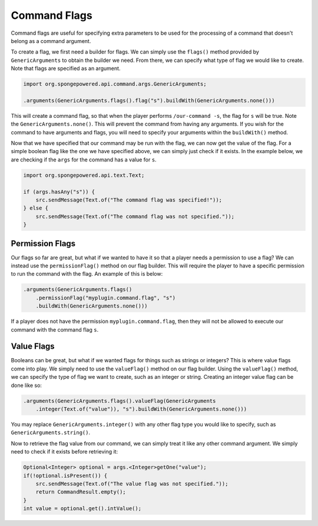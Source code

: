 =============
Command Flags
=============

Command flags are useful for specifying extra parameters to be used for the processing of a command that doesn't belong
as a command argument.

To create a flag, we first need a builder for flags. We can simply use the ``flags()`` method provided by
``GenericArguments`` to obtain the builder we need. From there, we can specify what type of flag we would like to
create. Note that flags are specified as an argument.

.. code-block:: java
    
    import org.spongepowered.api.command.args.GenericArguments;
    
    .arguments(GenericArguments.flags().flag("s").buildWith(GenericArguments.none()))

This will create a command flag, so that when the player performs ``/our-command -s``, the flag for ``s`` will be true.
Note the ``GenericArguments.none()``. This will prevent the command from having any arguments. If you wish for the
command to have arguments and flags, you will need to specify your arguments within the ``buildWith()`` method.

Now that we have specified that our command may be run with the flag, we can now get the value of the flag. For a
simple boolean flag like the one we have specified above, we can simply just check if it exists. In the example below,
we are checking if the ``args`` for the command has a value for ``s``.

.. code-block:: java
    
    import org.spongepowered.api.text.Text;
    
    if (args.hasAny("s")) {
        src.sendMessage(Text.of("The command flag was specified!"));
    } else {
        src.sendMessage(Text.of("The command flag was not specified."));
    }

Permission Flags
~~~~~~~~~~~~~~~~

Our flags so far are great, but what if we wanted to have it so that a player needs a permission to use a flag? We can
instead use the ``permissionFlag()`` method on our flag builder. This will require the player to have a specific
permission to run the command with the flag. An example of this is below:

.. code-block:: java
    
    .arguments(GenericArguments.flags()
        .permissionFlag("myplugin.command.flag", "s")
        .buildWith(GenericArguments.none()))

If a player does not have the permission ``myplugin.command.flag``, then they will not be allowed to execute our
command with the command flag ``s``.

Value Flags
~~~~~~~~~~~

Booleans can be great, but what if we wanted flags for things such as strings or integers? This is where value flags
come into play. We simply need to use the ``valueFlag()`` method on our flag builder. Using the ``valueFlag()`` method,
we can specify the type of flag we want to create, such as an integer or string. Creating an integer value flag can be
done like so:

.. code-block:: java
    
    .arguments(GenericArguments.flags().valueFlag(GenericArguments
        .integer(Text.of("value")), "s").buildWith(GenericArguments.none()))

You may replace ``GenericArguments.integer()`` with any other flag type you would like to specify, such as
``GenericArguments.string()``.

Now to retrieve the flag value from our command, we can simply treat it like any other command argument. We simply need
to check if it exists before retrieving it:

.. code-block:: java
    
    Optional<Integer> optional = args.<Integer>getOne("value");
    if(!optional.isPresent()) {
        src.sendMessage(Text.of("The value flag was not specified."));
        return CommandResult.empty();
    }
    int value = optional.get().intValue();
